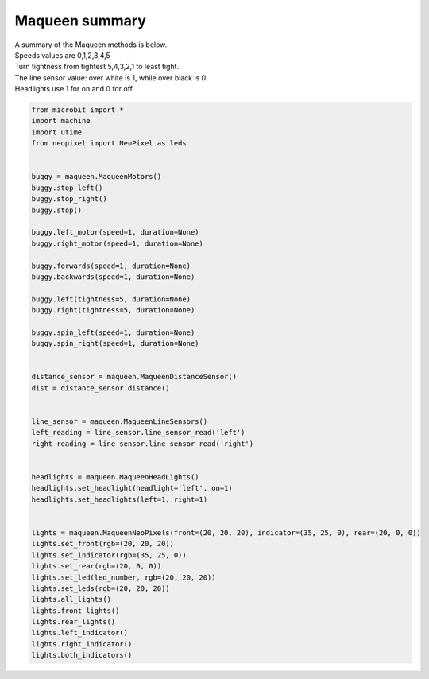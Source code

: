 ====================================================
Maqueen summary
====================================================


| A summary of the Maqueen methods is below.
| Speeds values are 0,1,2,3,4,5
| Turn tightness from tightest 5,4,3,2,1 to least tight.
| The line sensor value: over white is 1, while over black is 0.
| Headlights use 1 for on and 0 for off.


.. code-block:: python

    from microbit import *
    import machine
    import utime
    from neopixel import NeoPixel as leds


    buggy = maqueen.MaqueenMotors()
    buggy.stop_left()
    buggy.stop_right()
    buggy.stop()

    buggy.left_motor(speed=1, duration=None)
    buggy.right_motor(speed=1, duration=None)
    
    buggy.forwards(speed=1, duration=None)
    buggy.backwards(speed=1, duration=None)

    buggy.left(tightness=5, duration=None)
    buggy.right(tightness=5, duration=None)

    buggy.spin_left(speed=1, duration=None)
    buggy.spin_right(speed=1, duration=None)
    

    distance_sensor = maqueen.MaqueenDistanceSensor()
    dist = distance_sensor.distance()


    line_sensor = maqueen.MaqueenLineSensors()
    left_reading = line_sensor.line_sensor_read('left')
    right_reading = line_sensor.line_sensor_read('right')


    headlights = maqueen.MaqueenHeadLights()
    headlights.set_headlight(headlight='left', on=1)
    headlights.set_headlights(left=1, right=1)


    lights = maqueen.MaqueenNeoPixels(front=(20, 20, 20), indicator=(35, 25, 0), rear=(20, 0, 0))
    lights.set_front(rgb=(20, 20, 20))
    lights.set_indicator(rgb=(35, 25, 0))
    lights.set_rear(rgb=(20, 0, 0))
    lights.set_led(led_number, rgb=(20, 20, 20))
    lights.set_leds(rgb=(20, 20, 20))
    lights.all_lights()
    lights.front_lights()
    lights.rear_lights()
    lights.left_indicator()    
    lights.right_indicator()
    lights.both_indicators()

    